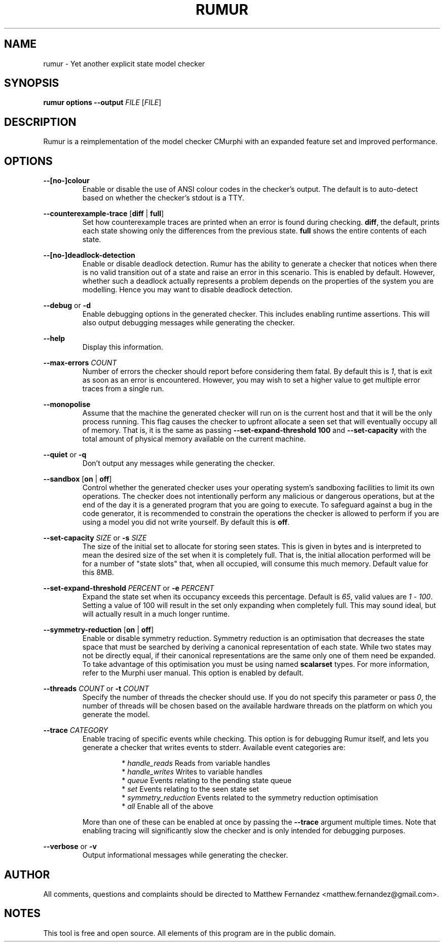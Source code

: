 .TH RUMUR 1
.SH NAME
rumur \- Yet another explicit state model checker
.SH SYNOPSIS
.B \fBrumur\fR \fBoptions\fR \fB--output\fR \fIFILE\fR [\fIFILE\fR]\fR
.SH DESCRIPTION
Rumur is a reimplementation of the model checker CMurphi with an expanded
feature set and improved performance.
.SH OPTIONS
\fB--[no-]colour\fR
.RS
Enable or disable the use of ANSI colour codes in the checker's output. The
default is to auto-detect based on whether the checker's stdout is a TTY.
.RE
.PP
\fB--counterexample-trace\fR [\fBdiff\fR | \fBfull\fR]
.RS
Set how counterexample traces are printed when an error is found during
checking. \fBdiff\fR, the default, prints each state showing only the
differences from the previous state. \fBfull\fR shows the entire contents of
each state.
.RE
.PP
\fB--[no-]deadlock-detection\fR
.RS
Enable or disable deadlock detection. Rumur has the ability to generate a
checker that notices when there is no valid transition out of a state and raise
an error in this scenario. This is enabled by default. However, whether such a
deadlock actually represents a problem depends on the properties of the system
you are modelling. Hence you may want to disable deadlock detection.
.RE
.PP
\fB--debug\fR or \fB-d\fR
.RS
Enable debugging options in the generated checker. This includes enabling
runtime assertions. This will also output debugging messages while generating
the checker.
.RE
.PP
\fB--help\fR
.RS
Display this information.
.RE
.PP
\fB--max-errors\fR \fICOUNT\fR
.RS
Number of errors the checker should report before considering them fatal. By
default this is \fI1\fR, that is exit as soon as an error is encountered.
However, you may wish to set a higher value to get multiple error traces from a
single run.
.RE
.PP
\fB--monopolise\fR
.RS
Assume that the machine the generated checker will run on is the current host
and that it will be the only process running. This flag causes the checker to
upfront allocate a seen set that will eventually occupy all of memory. That is,
it is the same as passing \fB--set-expand-threshold 100\fR and
\fB--set-capacity\fR with the total amount of physical memory available on the
current machine.
.RE
.PP
\fB--quiet\fR or \fB-q\fR
.RS
Don't output any messages while generating the checker.
.RE
.PP
\fB--sandbox\fR [\fBon\fR | \fBoff\fR]
.RS
Control whether the generated checker uses your operating system's sandboxing
facilities to limit its own operations. The checker does not intentionally
perform any malicious or dangerous operations, but at the end of the day it is a
generated program that you are going to execute. To safeguard against a bug in
the code generator, it is recommended to constrain the operations the checker is
allowed to perform if you are using a model you did not write yourself. By
default this is \fBoff\fR.
.RE
.PP
\fB--set-capacity\fR \fISIZE\fR or \fB-s\fR \fISIZE\fR
.RS
The size of the initial set to allocate for storing seen states. This is given
in bytes and is interpreted to mean the desired size of the set when it is
completely full. That is, the initial allocation performed will be for a number
of "state slots" that, when all occupied, will consume this much memory. Default
value for this 8MB.
.RE
.PP
\fB--set-expand-threshold\fR \fIPERCENT\fR or \fB-e\fR \fIPERCENT\fR
.RS
Expand the state set when its occupancy exceeds this percentage. Default is
\fI65\fR, valid values are \fI1\fR - \fI100\fR. Setting a value of 100 will
result in the set only expanding when completely full. This may sound ideal, but
will actually result in a much longer runtime.
.RE
.PP
\fB--symmetry-reduction\fR [\fBon\fR | \fBoff\fR]
.RS
Enable or disable symmetry reduction. Symmetry reduction is an optimisation that
decreases the state space that must be searched by deriving a canonical
representation of each state. While two states may not be directly equal, if
their canonical representations are the same only one of them need be expanded.
To take advantage of this optimisation you must be using named \fBscalarset\fR
types. For more information, refer to the Murphi user manual. This option is
enabled by default.
.RE
.PP
\fB--threads\fR \fICOUNT\fR or \fB-t\fR \fICOUNT\fR
.RS
Specify the number of threads the checker should use. If you do not specify this
parameter or pass \fI0\fR, the number of threads will be chosen based on the
available hardware threads on the platform on which you generate the model.
.RE
.PP
\fB--trace\fR \fICATEGORY\fR
.RS
Enable tracing of specific events while checking. This option is for debugging
Rumur itself, and lets you generate a checker that writes events to stderr.
Available event categories are:
.PP
.RS
* \fIhandle_reads\fR Reads from variable handles
.br
* \fIhandle_writes\fR Writes to variable handles
.br
* \fIqueue\fR Events relating to the pending state queue
.br
* \fIset\fR Events relating to the seen state set
.br
* \fIsymmetry_reduction\fR Events related to the symmetry reduction optimisation
.br
* \fIall\fR Enable all of the above
.RE
.PP
More than one of these can be enabled at once by passing the \fB--trace\fR
argument multiple times. Note that enabling tracing will significantly slow the
checker and is only intended for debugging purposes.
.RE
.PP
\fB--verbose\fR or \fB-v\fR
.RS
Output informational messages while generating the checker.
.RE
.SH AUTHOR
All comments, questions and complaints should be directed to Matthew Fernandez
<matthew.fernandez@gmail.com>.
.SH NOTES
This tool is free and open source. All elements of this program are in the
public domain.
